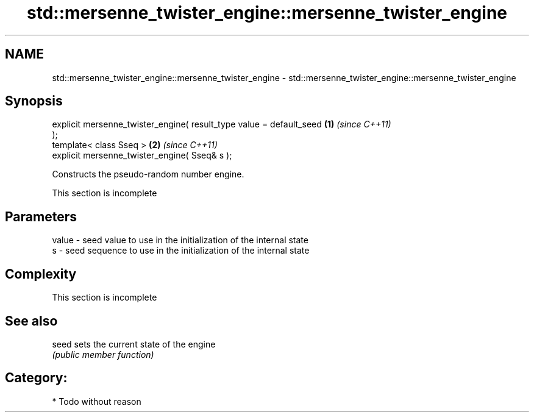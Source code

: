 .TH std::mersenne_twister_engine::mersenne_twister_engine 3 "Nov 25 2015" "2.0 | http://cppreference.com" "C++ Standard Libary"
.SH NAME
std::mersenne_twister_engine::mersenne_twister_engine \- std::mersenne_twister_engine::mersenne_twister_engine

.SH Synopsis
   explicit mersenne_twister_engine( result_type value = default_seed \fB(1)\fP \fI(since C++11)\fP
   );
   template< class Sseq >                                             \fB(2)\fP \fI(since C++11)\fP
   explicit mersenne_twister_engine( Sseq& s );

   Constructs the pseudo-random number engine.

    This section is incomplete

.SH Parameters

   value - seed value to use in the initialization of the internal state
   s     - seed sequence to use in the initialization of the internal state

.SH Complexity

    This section is incomplete

.SH See also

   seed sets the current state of the engine
        \fI(public member function)\fP 

.SH Category:

     * Todo without reason
